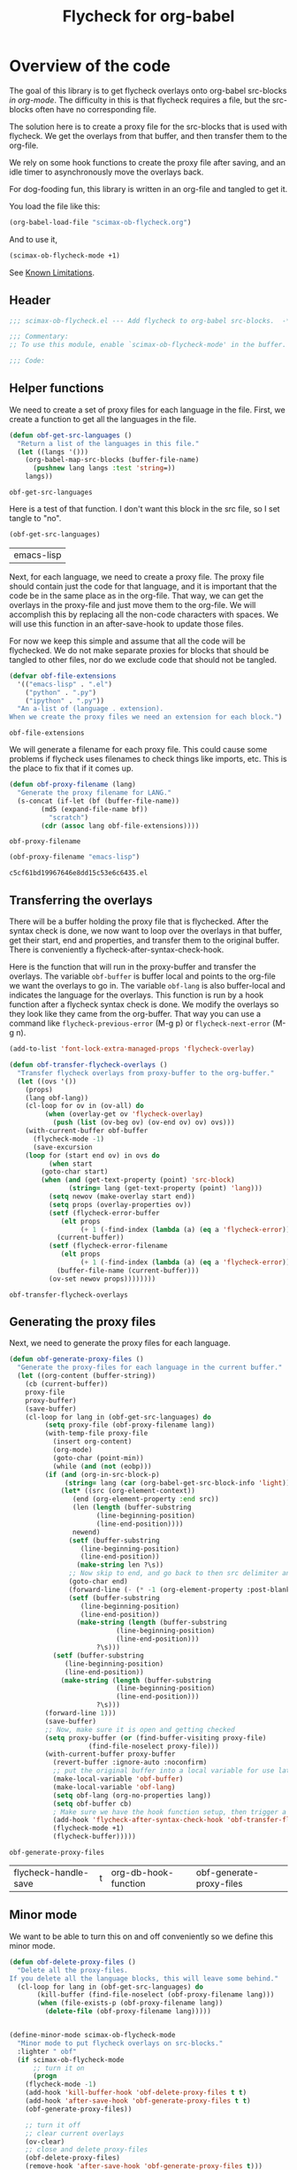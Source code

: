 #+TITLE: Flycheck for org-babel
#+property: header-args :tangle yes

* Overview of the code

The goal of this library is to get flycheck overlays onto org-babel src-blocks /in org-mode/. The difficulty in this is that flycheck requires a file, but the src-blocks often have no corresponding file.

The solution here is to create a proxy file for the src-blocks that is used with flycheck. We get the overlays from that buffer, and then transfer them to the org-file.

We rely on some hook functions to create the proxy file after saving, and an idle timer to asynchronously move the overlays back.

For dog-fooding fun, this library is written in an org-file and tangled to get it.

You load the file like this:

#+BEGIN_SRC emacs-lisp :tangle no
(org-babel-load-file "scimax-ob-flycheck.org")
#+END_SRC

#+RESULTS:
: Loaded /Users/jkitchin/vc/jkitchin-github/scimax/scimax-ob-flycheck.el

And to use it,

#+BEGIN_SRC emacs-lisp :tangle no
(scimax-ob-flycheck-mode +1)
#+END_SRC

See [[id:4C28546C-8F3F-4AD4-900E-C623C8485183][Known Limitations]].

** Header

 #+BEGIN_SRC emacs-lisp
;;; scimax-ob-flycheck.el --- Add flycheck to org-babel src-blocks.  -*- lexical-binding: t; -*-

;;; Commentary:
;; To use this module, enable `scimax-ob-flycheck-mode' in the buffer.

;;; Code:

 #+END_SRC

** Helper functions

 We need to create a set of proxy files for each language in the file. First, we create a function to get all the languages in the file.

 #+BEGIN_SRC emacs-lisp
(defun obf-get-src-languages ()
  "Return a list of the languages in this file."
  (let ((langs '()))
    (org-babel-map-src-blocks (buffer-file-name)
      (pushnew lang langs :test 'string=))
    langs))
 #+END_SRC

 #+RESULTS:
 : obf-get-src-languages

 Here is a test of that function. I don't want this block in the src file, so I set tangle to "no".

 #+BEGIN_SRC emacs-lisp :tangle no
(obf-get-src-languages)
 #+END_SRC

 #+RESULTS:
 | emacs-lisp |

 Next, for each language, we need to create a proxy file. The proxy file should contain just the code for that language, and it is important that the code be in the same place as in the org-file. That way, we can get the overlays in the proxy-file and just move them to the org-file. We will accomplish this by replacing all the non-code characters with spaces. We will use this function in an after-save-hook to update those files.

 For now we keep this simple and assume that all the code will be flychecked. We do not make separate proxies for blocks that should be tangled to other files, nor do we exclude code that should not be tangled.

 #+BEGIN_SRC emacs-lisp
(defvar obf-file-extensions
  '(("emacs-lisp" . ".el")
    ("python" . ".py")
    ("ipython" . ".py"))
  "An a-list of (language . extension).
When we create the proxy files we need an extension for each block.")

 #+END_SRC

 #+RESULTS:
 : obf-file-extensions

 We will generate a filename for each proxy file. This could cause some problems if flycheck uses filenames to check things like imports, etc. This is the place to fix that if it comes up.

 #+BEGIN_SRC emacs-lisp
(defun obf-proxy-filename (lang)
  "Generate the proxy filename for LANG."
  (s-concat (if-let (bf (buffer-file-name))
		(md5 (expand-file-name bf))
	      "scratch")
	    (cdr (assoc lang obf-file-extensions))))
 #+END_SRC

 #+RESULTS:
 : obf-proxy-filename

 #+BEGIN_SRC emacs-lisp :tangle no
(obf-proxy-filename "emacs-lisp")
 #+END_SRC

 #+RESULTS:
 : c5cf61bd19967646e8dd15c53e6c6435.el



** Transferring the overlays

There will be a buffer holding the proxy file that is flychecked. After the syntax check is done,  we now want to loop over the overlays in that buffer, get their start, end and properties, and transfer them to the original buffer. There is conveniently a flycheck-after-syntax-check-hook.


Here is the function that will run in the proxy-buffer and transfer the overlays. The variable =obf-buffer= is buffer local and points to the org-file we want the overlays to go in. The variable =obf-lang= is also buffer-local and indicates the language for the overlays. This function is run by a hook function after a flycheck syntax check is done. We modify the overlays so they look like they came from the org-buffer. That way you can use a command like =flycheck-previous-error= (M-g p) or  =flycheck-next-error= (M-g n).

 #+BEGIN_SRC emacs-lisp
(add-to-list 'font-lock-extra-managed-props 'flycheck-overlay)

(defun obf-transfer-flycheck-overlays ()
  "Transfer flycheck overlays from proxy-buffer to the org-buffer."
  (let ((ovs '())
	(props)
	(lang obf-lang))
    (cl-loop for ov in (ov-all) do
	     (when (overlay-get ov 'flycheck-overlay)
	       (push (list (ov-beg ov) (ov-end ov) ov) ovs)))
    (with-current-buffer obf-buffer
      (flycheck-mode -1)
      (save-excursion
	(loop for (start end ov) in ovs do
	      (when start
		(goto-char start)
		(when (and (get-text-property (point) 'src-block)
			   (string= lang (get-text-property (point) 'lang)))
		  (setq newov (make-overlay start end))
		  (setq props (overlay-properties ov))
		  (setf (flycheck-error-buffer
			 (elt props
			      (+ 1 (-find-index (lambda (a) (eq a 'flycheck-error)) props))))
			(current-buffer))
		  (setf (flycheck-error-filename
			 (elt props
			      (+ 1 (-find-index (lambda (a) (eq a 'flycheck-error)) props))))
			(buffer-file-name (current-buffer)))
		  (ov-set newov props))))))))
 #+END_SRC

 #+RESULTS:
 : obf-transfer-flycheck-overlays

** Generating the proxy files

 Next, we need to generate the proxy files for each language.

 #+BEGIN_SRC emacs-lisp
(defun obf-generate-proxy-files ()
  "Generate the proxy-files for each language in the current buffer."
  (let ((org-content (buffer-string))
	(cb (current-buffer))
	proxy-file
	proxy-buffer)
    (save-buffer)
    (cl-loop for lang in (obf-get-src-languages) do
	     (setq proxy-file (obf-proxy-filename lang))
	     (with-temp-file proxy-file
	       (insert org-content)
	       (org-mode)
	       (goto-char (point-min))
	       (while (and (not (eobp)))
		 (if (and (org-in-src-block-p)
			  (string= lang (car (org-babel-get-src-block-info 'light))))
		     (let* ((src (org-element-context))
			    (end (org-element-property :end src))
			    (len (length (buffer-substring
					  (line-beginning-position)
					  (line-end-position))))
			    newend)
		       (setf (buffer-substring
			      (line-beginning-position)
			      (line-end-position))
			     (make-string len ?\s))
		       ;; Now skip to end, and go back to then src delimiter and eliminate that line.
		       (goto-char end)
		       (forward-line (- (* -1 (org-element-property :post-blank src)) 1))
		       (setf (buffer-substring
			      (line-beginning-position)
			      (line-end-position))
			     (make-string (length (buffer-substring
						   (line-beginning-position)
						   (line-end-position)))
					  ?\s)))
		   (setf (buffer-substring
			  (line-beginning-position)
			  (line-end-position))
			 (make-string (length (buffer-substring
					       (line-beginning-position)
					       (line-end-position)))
				      ?\s)))
		 (forward-line 1)))
	     (save-buffer)
	     ;; Now, make sure it is open and getting checked
	     (setq proxy-buffer (or (find-buffer-visiting proxy-file)
				    (find-file-noselect proxy-file)))
	     (with-current-buffer proxy-buffer
	       (revert-buffer :ignore-auto :noconfirm)
	       ;; put the original buffer into a local variable for use later
	       (make-local-variable 'obf-buffer)
	       (make-local-variable 'obf-lang)
	       (setq obf-lang (org-no-properties lang))
	       (setq obf-buffer cb)
	       ; Make sure we have the hook function setup, then trigger a check.
	       (add-hook 'flycheck-after-syntax-check-hook 'obf-transfer-flycheck-overlays t t)
	       (flycheck-mode +1)
	       (flycheck-buffer)))))
 #+END_SRC

 #+RESULTS:
 : obf-generate-proxy-files



 #+RESULTS:
 | flycheck-handle-save | t | org-db-hook-function | obf-generate-proxy-files |



** Minor mode

 We want to be able to turn this on and off conveniently so we define this minor mode.

#+BEGIN_SRC emacs-lisp
(defun obf-delete-proxy-files ()
  "Delete all the proxy-files.
If you delete all the language blocks, this will leave some behind."
  (cl-loop for lang in (obf-get-src-languages) do
	   (kill-buffer (find-file-noselect (obf-proxy-filename lang)))
	   (when (file-exists-p (obf-proxy-filename lang))
	     (delete-file (obf-proxy-filename lang)))))


(define-minor-mode scimax-ob-flycheck-mode
  "Minor mode to put flycheck overlays on src-blocks."
  :lighter " obf"
  (if scimax-ob-flycheck-mode
      ;; turn it on
      (progn
	(flycheck-mode -1)
	(add-hook 'kill-buffer-hook 'obf-delete-proxy-files t t)
	(add-hook 'after-save-hook 'obf-generate-proxy-files t t)
	(obf-generate-proxy-files))

    ;; turn it off
    ;; clear current overlays
    (ov-clear)
    ;; close and delete proxy-files
    (obf-delete-proxy-files)
    (remove-hook 'after-save-hook 'obf-generate-proxy-files t)))
#+END_SRC

 #+RESULTS:

** Footer

 #+BEGIN_SRC emacs-lisp
(provide 'scimax-ob-flycheck)

;;; scimax-ob-flycheck.el ends here
 #+END_SRC



* Known Limitations
  :PROPERTIES:
  :ID:       4C28546C-8F3F-4AD4-900E-C623C8485183
  :END:

Overall, this works ok.

Some limitations are related to running flycheck on a buffer that isn't really a code file. So, you can get some spurious flycheck errors related to extra blank lines, elisp files not starting or ending the right way etc.

As you modify the buffer, the positions here get out of date with the proxy-files. If the logic is right, this isn't a big deal, but it is confusing if not.

At the moment, the overlays don't seem to work on all the blocks when multiple languages are present. It seems like only the last language has overlays on it, the rest seem to get removed. That is a bug to be fixed one day.
